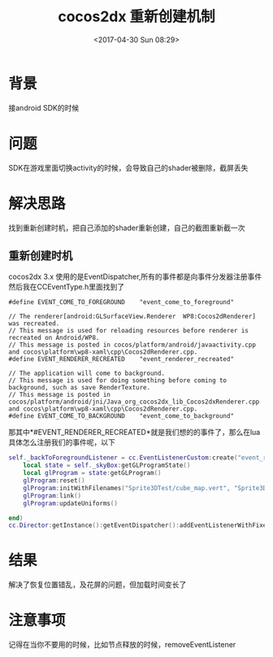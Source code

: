 #+HUGO_BASE_DIR: ../
#+TITLE: cocos2dx 重新创建机制
#+DATE: <2017-04-30 Sun 08:29>
#+HUGO_AUTO_SET_LASTMOD: t
#+HUGO_TAGS: cococs2dx android EventDispatcher recreate
#+HUGO_CATEGORIES: 笔记
#+HUGO_SECTION: posts
#+HUGO_DRAFT: false
#+OPTIONS: toc:2  ^:nil author:nil num:2



* 背景
接android SDK的时候
* 问题
SDK在游戏里面切换activity的时候，会导致自己的shader被删除，截屏丢失
* 解决思路
找到重新创建时机，把自己添加的shader重新创建，自己的截图重新截一次
** 重新创建时机
cocos2dx 3.x 使用的是EventDispatcher,所有的事件都是向事件分发器注册事件
然后我在CCEventType.h里面找到了
#+BEGIN_SRC c++
#define EVENT_COME_TO_FOREGROUND    "event_come_to_foreground"

// The renderer[android:GLSurfaceView.Renderer  WP8:Cocos2dRenderer] was recreated.
// This message is used for reloading resources before renderer is recreated on Android/WP8.
// This message is posted in cocos/platform/android/javaactivity.cpp and cocos\platform\wp8-xaml\cpp\Cocos2dRenderer.cpp.
#define EVENT_RENDERER_RECREATED    "event_renderer_recreated"

// The application will come to background.
// This message is used for doing something before coming to background, such as save RenderTexture.
// This message is posted in cocos/platform/android/jni/Java_org_cocos2dx_lib_Cocos2dxRenderer.cpp and cocos\platform\wp8-xaml\cpp\Cocos2dRenderer.cpp.
#define EVENT_COME_TO_BACKGROUND    "event_come_to_background"
#+END_SRC
那其中*#EVENT_RENDERER_RECREATED*就是我们想的的事件了，那么在lua具体怎么注册我们的事件呢，以下
#+BEGIN_SRC lua
self._backToForegroundListener = cc.EventListenerCustom:create("event_renderer_recreated", function (eventCustom)
    local state = self._skyBox:getGLProgramState()
    local glProgram = state:getGLProgram()
    glProgram:reset()
    glProgram:initWithFilenames("Sprite3DTest/cube_map.vert", "Sprite3DTest/cube_map.frag")
    glProgram:link()
    glProgram:updateUniforms()

end)
cc.Director:getInstance():getEventDispatcher():addEventListenerWithFixedPriority(self._backToForegroundListener, 1)

#+END_SRC

* 结果
解决了恢复位置错乱，及花屏的问题，但加载时间变长了

* 注意事项
记得在当你不要用的时候，比如节点释放的时候，removeEventListener
